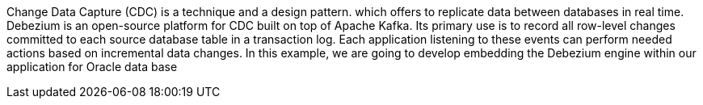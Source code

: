 Change Data Capture (CDC) is a technique and a design pattern. which offers to replicate data between databases in real time.
Debezium is an open-source platform for CDC built on top of Apache Kafka. Its primary use is to record all row-level changes committed to each source database table in a transaction log. Each application listening to these events can perform needed actions based on incremental data changes. 
In this example, we are going to develop embedding the Debezium engine within our application for Oracle data base
